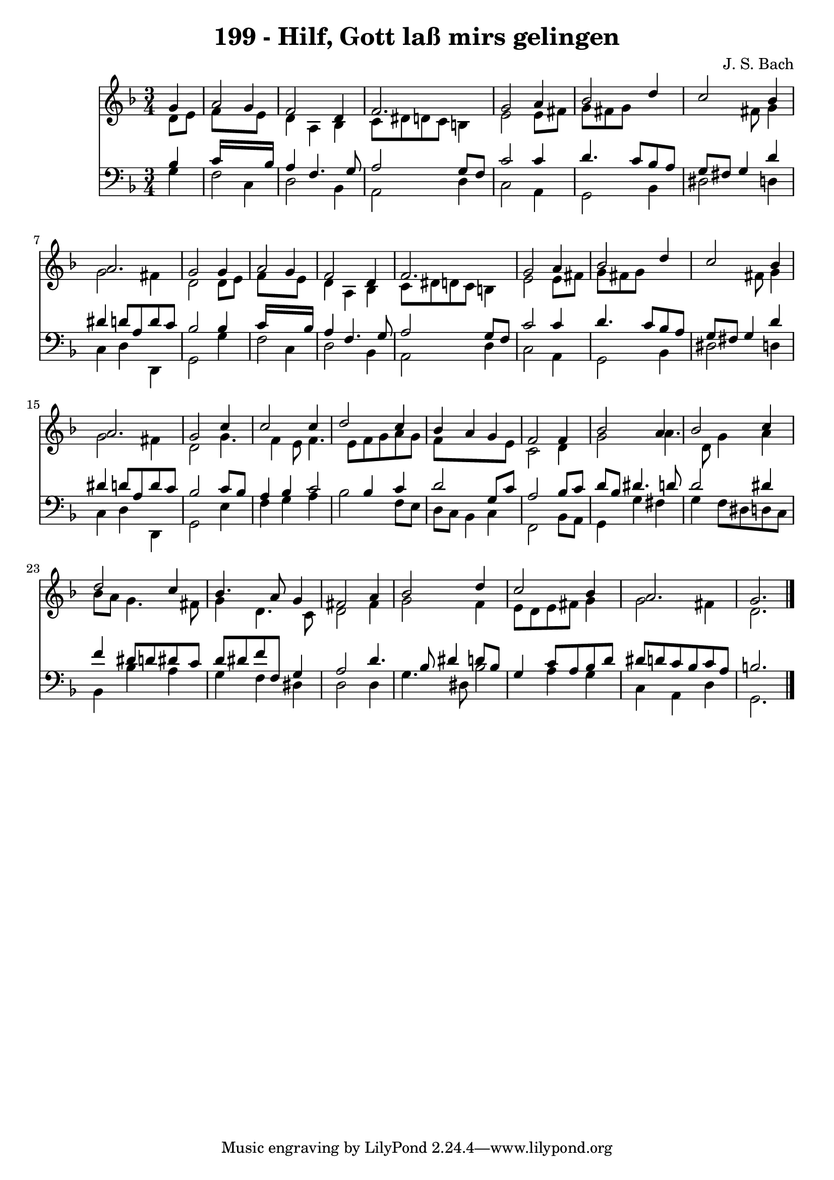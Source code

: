 
\version "2.10.33"

\header {
  title = "199 - Hilf, Gott laß mirs gelingen"
  composer = "J. S. Bach"
}

global =  {
  \time 3/4 
  \key d \minor
}

soprano = \relative c {
  \partial 4 g''4 a2 g4 f2 
  d4 f2. 
  g2 a4 bes2 d4 c2 
  bes4 a2. 
  g2 g4 a2 g4 f2 
  d4 f2. 
  g2 a4 bes2 d4 c2 
  bes4 a2. 
  g2 c4 c2 c4 d2 
  c4 bes a g 
  f2 f4 bes2 a4 bes2 
  c4 d2 c4 
  bes4. a8 g4 fis2 a4 bes2 
  d4 c2 bes4 
  a2. g 
}


alto = \relative c {
  \partial 4 d'8 e f8*5 e8 d4 a 
  bes c8 dis d c b4 
  e2 e8 fis g fis 
  g8*7 fis8 
  g4 g2 fis4 
  d2 d8 e f8*5 e8 d4 a 
  bes c8 dis d c b4 
  e2 e8 fis g fis 
  g8*7 fis8 
  g4 g2 fis4 
  d2 g4. f4 e8 f4. e8 f g 
  a g f8*5 e8 
  c2 d4 g2 a4. d,8 g4 
  a bes8 a g4. fis8 
  g4 d4. c8 d2 fis4 g2 
  f4 e8 d e fis g4 
  g2 fis4 d2. 
}


tenor = \relative c {
  \partial 4 bes'4 c16*11 bes16 a4 f4. g8 a2 g8 f 
  c'2 c4 d4. c8 bes a g fis g4 
  d' dis d8 a d c 
  bes2 bes4 c16*11 bes16 a4 f4. g8 a2 g8 f 
  c'2 c4 d4. c8 bes a g fis g4 
  d' dis d8 a d c 
  bes2 c8 bes a4 
  bes c2 bes4 
  c d2 g,8 c 
  a2 bes8 c d bes 
  dis4. d8 d2 
  dis4 f dis8 d dis c 
  d dis f f, g4 a2 d4. bes8 dis4 
  d8 bes g4 c8 a bes d 
  dis d c bes c a b2. 
}


baixo = \relative c {
  \partial 4 g'4 f2 c4 d2 
  bes4 a2 d4 
  c2 a4 g2 bes4 dis2 
  d4 c d d, 
  g2 g'4 f2 c4 d2 
  bes4 a2 d4 
  c2 a4 g2 bes4 dis2 
  d4 c d d, 
  g2 e'4 f 
  g a bes2 
  f8 e d c bes4 c 
  f,2 bes8 a g4 
  g' fis g f8 dis 
  d c bes4 bes' a 
  g f dis d2 d4 g4. dis8 
  bes'2 a4 g 
  c, a d g,2. 
}


\score {
  <<
    \new Staff {
      <<
        \global
        \new Voice = "1" { \voiceOne \soprano }
        \new Voice = "2" { \voiceTwo \alto }
      >>
    }
    \new Staff {
      <<
        \global
        \clef "bass"
        \new Voice = "1" {\voiceOne \tenor }
        \new Voice = "2" { \voiceTwo \baixo \bar "|."}
      >>
    }
  >>
}